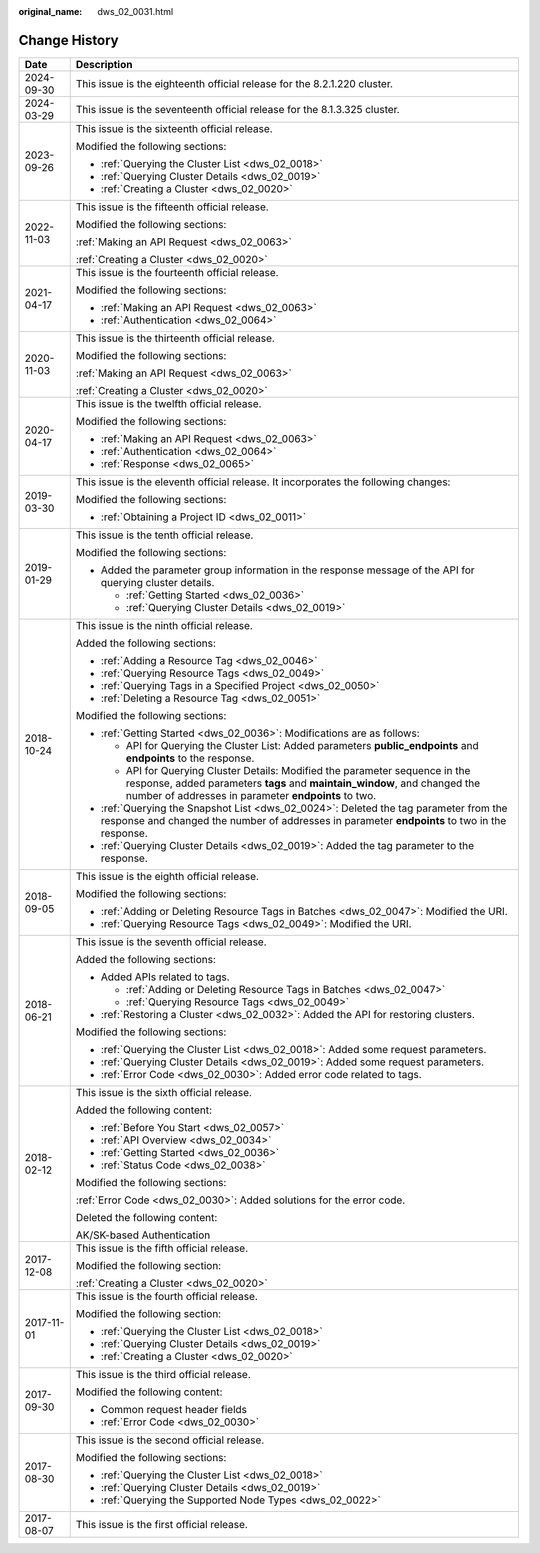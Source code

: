 :original_name: dws_02_0031.html

.. _dws_02_0031:

Change History
==============

+-----------------------------------+--------------------------------------------------------------------------------------------------------------------------------------------------------------------------------------------------------------------+
| Date                              | Description                                                                                                                                                                                                        |
+===================================+====================================================================================================================================================================================================================+
| 2024-09-30                        | This issue is the eighteenth official release for the 8.2.1.220 cluster.                                                                                                                                           |
+-----------------------------------+--------------------------------------------------------------------------------------------------------------------------------------------------------------------------------------------------------------------+
| 2024-03-29                        | This issue is the seventeenth official release for the 8.1.3.325 cluster.                                                                                                                                          |
+-----------------------------------+--------------------------------------------------------------------------------------------------------------------------------------------------------------------------------------------------------------------+
| 2023-09-26                        | This issue is the sixteenth official release.                                                                                                                                                                      |
|                                   |                                                                                                                                                                                                                    |
|                                   | Modified the following sections:                                                                                                                                                                                   |
|                                   |                                                                                                                                                                                                                    |
|                                   | -  :ref:`Querying the Cluster List <dws_02_0018>`                                                                                                                                                                  |
|                                   | -  :ref:`Querying Cluster Details <dws_02_0019>`                                                                                                                                                                   |
|                                   | -  :ref:`Creating a Cluster <dws_02_0020>`                                                                                                                                                                         |
+-----------------------------------+--------------------------------------------------------------------------------------------------------------------------------------------------------------------------------------------------------------------+
| 2022-11-03                        | This issue is the fifteenth official release.                                                                                                                                                                      |
|                                   |                                                                                                                                                                                                                    |
|                                   | Modified the following sections:                                                                                                                                                                                   |
|                                   |                                                                                                                                                                                                                    |
|                                   | :ref:`Making an API Request <dws_02_0063>`                                                                                                                                                                         |
|                                   |                                                                                                                                                                                                                    |
|                                   | :ref:`Creating a Cluster <dws_02_0020>`                                                                                                                                                                            |
+-----------------------------------+--------------------------------------------------------------------------------------------------------------------------------------------------------------------------------------------------------------------+
| 2021-04-17                        | This issue is the fourteenth official release.                                                                                                                                                                     |
|                                   |                                                                                                                                                                                                                    |
|                                   | Modified the following sections:                                                                                                                                                                                   |
|                                   |                                                                                                                                                                                                                    |
|                                   | -  :ref:`Making an API Request <dws_02_0063>`                                                                                                                                                                      |
|                                   | -  :ref:`Authentication <dws_02_0064>`                                                                                                                                                                             |
+-----------------------------------+--------------------------------------------------------------------------------------------------------------------------------------------------------------------------------------------------------------------+
| 2020-11-03                        | This issue is the thirteenth official release.                                                                                                                                                                     |
|                                   |                                                                                                                                                                                                                    |
|                                   | Modified the following sections:                                                                                                                                                                                   |
|                                   |                                                                                                                                                                                                                    |
|                                   | :ref:`Making an API Request <dws_02_0063>`                                                                                                                                                                         |
|                                   |                                                                                                                                                                                                                    |
|                                   | :ref:`Creating a Cluster <dws_02_0020>`                                                                                                                                                                            |
+-----------------------------------+--------------------------------------------------------------------------------------------------------------------------------------------------------------------------------------------------------------------+
| 2020-04-17                        | This issue is the twelfth official release.                                                                                                                                                                        |
|                                   |                                                                                                                                                                                                                    |
|                                   | Modified the following sections:                                                                                                                                                                                   |
|                                   |                                                                                                                                                                                                                    |
|                                   | -  :ref:`Making an API Request <dws_02_0063>`                                                                                                                                                                      |
|                                   | -  :ref:`Authentication <dws_02_0064>`                                                                                                                                                                             |
|                                   | -  :ref:`Response <dws_02_0065>`                                                                                                                                                                                   |
+-----------------------------------+--------------------------------------------------------------------------------------------------------------------------------------------------------------------------------------------------------------------+
| 2019-03-30                        | This issue is the eleventh official release. It incorporates the following changes:                                                                                                                                |
|                                   |                                                                                                                                                                                                                    |
|                                   | Modified the following sections:                                                                                                                                                                                   |
|                                   |                                                                                                                                                                                                                    |
|                                   | -  :ref:`Obtaining a Project ID <dws_02_0011>`                                                                                                                                                                     |
+-----------------------------------+--------------------------------------------------------------------------------------------------------------------------------------------------------------------------------------------------------------------+
| 2019-01-29                        | This issue is the tenth official release.                                                                                                                                                                          |
|                                   |                                                                                                                                                                                                                    |
|                                   | Modified the following sections:                                                                                                                                                                                   |
|                                   |                                                                                                                                                                                                                    |
|                                   | -  Added the parameter group information in the response message of the API for querying cluster details.                                                                                                          |
|                                   |                                                                                                                                                                                                                    |
|                                   |    -  :ref:`Getting Started <dws_02_0036>`                                                                                                                                                                         |
|                                   |    -  :ref:`Querying Cluster Details <dws_02_0019>`                                                                                                                                                                |
+-----------------------------------+--------------------------------------------------------------------------------------------------------------------------------------------------------------------------------------------------------------------+
| 2018-10-24                        | This issue is the ninth official release.                                                                                                                                                                          |
|                                   |                                                                                                                                                                                                                    |
|                                   | Added the following sections:                                                                                                                                                                                      |
|                                   |                                                                                                                                                                                                                    |
|                                   | -  :ref:`Adding a Resource Tag <dws_02_0046>`                                                                                                                                                                      |
|                                   | -  :ref:`Querying Resource Tags <dws_02_0049>`                                                                                                                                                                     |
|                                   | -  :ref:`Querying Tags in a Specified Project <dws_02_0050>`                                                                                                                                                       |
|                                   | -  :ref:`Deleting a Resource Tag <dws_02_0051>`                                                                                                                                                                    |
|                                   |                                                                                                                                                                                                                    |
|                                   | Modified the following sections:                                                                                                                                                                                   |
|                                   |                                                                                                                                                                                                                    |
|                                   | -  :ref:`Getting Started <dws_02_0036>`: Modifications are as follows:                                                                                                                                             |
|                                   |                                                                                                                                                                                                                    |
|                                   |    -  API for Querying the Cluster List: Added parameters **public_endpoints** and **endpoints** to the response.                                                                                                  |
|                                   |    -  API for Querying Cluster Details: Modified the parameter sequence in the response, added parameters **tags** and **maintain_window**, and changed the number of addresses in parameter **endpoints** to two. |
|                                   |                                                                                                                                                                                                                    |
|                                   | -  :ref:`Querying the Snapshot List <dws_02_0024>`: Deleted the tag parameter from the response and changed the number of addresses in parameter **endpoints** to two in the response.                             |
|                                   | -  :ref:`Querying Cluster Details <dws_02_0019>`: Added the tag parameter to the response.                                                                                                                         |
+-----------------------------------+--------------------------------------------------------------------------------------------------------------------------------------------------------------------------------------------------------------------+
| 2018-09-05                        | This issue is the eighth official release.                                                                                                                                                                         |
|                                   |                                                                                                                                                                                                                    |
|                                   | Modified the following sections:                                                                                                                                                                                   |
|                                   |                                                                                                                                                                                                                    |
|                                   | -  :ref:`Adding or Deleting Resource Tags in Batches <dws_02_0047>`: Modified the URI.                                                                                                                             |
|                                   | -  :ref:`Querying Resource Tags <dws_02_0049>`: Modified the URI.                                                                                                                                                  |
+-----------------------------------+--------------------------------------------------------------------------------------------------------------------------------------------------------------------------------------------------------------------+
| 2018-06-21                        | This issue is the seventh official release.                                                                                                                                                                        |
|                                   |                                                                                                                                                                                                                    |
|                                   | Added the following sections:                                                                                                                                                                                      |
|                                   |                                                                                                                                                                                                                    |
|                                   | -  Added APIs related to tags.                                                                                                                                                                                     |
|                                   |                                                                                                                                                                                                                    |
|                                   |    -  :ref:`Adding or Deleting Resource Tags in Batches <dws_02_0047>`                                                                                                                                             |
|                                   |    -  :ref:`Querying Resource Tags <dws_02_0049>`                                                                                                                                                                  |
|                                   |                                                                                                                                                                                                                    |
|                                   | -  :ref:`Restoring a Cluster <dws_02_0032>`: Added the API for restoring clusters.                                                                                                                                 |
|                                   |                                                                                                                                                                                                                    |
|                                   | Modified the following sections:                                                                                                                                                                                   |
|                                   |                                                                                                                                                                                                                    |
|                                   | -  :ref:`Querying the Cluster List <dws_02_0018>`: Added some request parameters.                                                                                                                                  |
|                                   | -  :ref:`Querying Cluster Details <dws_02_0019>`: Added some request parameters.                                                                                                                                   |
|                                   | -  :ref:`Error Code <dws_02_0030>`: Added error code related to tags.                                                                                                                                              |
+-----------------------------------+--------------------------------------------------------------------------------------------------------------------------------------------------------------------------------------------------------------------+
| 2018-02-12                        | This issue is the sixth official release.                                                                                                                                                                          |
|                                   |                                                                                                                                                                                                                    |
|                                   | Added the following content:                                                                                                                                                                                       |
|                                   |                                                                                                                                                                                                                    |
|                                   | -  :ref:`Before You Start <dws_02_0057>`                                                                                                                                                                           |
|                                   | -  :ref:`API Overview <dws_02_0034>`                                                                                                                                                                               |
|                                   | -  :ref:`Getting Started <dws_02_0036>`                                                                                                                                                                            |
|                                   | -  :ref:`Status Code <dws_02_0038>`                                                                                                                                                                                |
|                                   |                                                                                                                                                                                                                    |
|                                   | Modified the following sections:                                                                                                                                                                                   |
|                                   |                                                                                                                                                                                                                    |
|                                   | :ref:`Error Code <dws_02_0030>`: Added solutions for the error code.                                                                                                                                               |
|                                   |                                                                                                                                                                                                                    |
|                                   | Deleted the following content:                                                                                                                                                                                     |
|                                   |                                                                                                                                                                                                                    |
|                                   | AK/SK-based Authentication                                                                                                                                                                                         |
+-----------------------------------+--------------------------------------------------------------------------------------------------------------------------------------------------------------------------------------------------------------------+
| 2017-12-08                        | This issue is the fifth official release.                                                                                                                                                                          |
|                                   |                                                                                                                                                                                                                    |
|                                   | Modified the following section:                                                                                                                                                                                    |
|                                   |                                                                                                                                                                                                                    |
|                                   | :ref:`Creating a Cluster <dws_02_0020>`                                                                                                                                                                            |
+-----------------------------------+--------------------------------------------------------------------------------------------------------------------------------------------------------------------------------------------------------------------+
| 2017-11-01                        | This issue is the fourth official release.                                                                                                                                                                         |
|                                   |                                                                                                                                                                                                                    |
|                                   | Modified the following section:                                                                                                                                                                                    |
|                                   |                                                                                                                                                                                                                    |
|                                   | -  :ref:`Querying the Cluster List <dws_02_0018>`                                                                                                                                                                  |
|                                   | -  :ref:`Querying Cluster Details <dws_02_0019>`                                                                                                                                                                   |
|                                   | -  :ref:`Creating a Cluster <dws_02_0020>`                                                                                                                                                                         |
+-----------------------------------+--------------------------------------------------------------------------------------------------------------------------------------------------------------------------------------------------------------------+
| 2017-09-30                        | This issue is the third official release.                                                                                                                                                                          |
|                                   |                                                                                                                                                                                                                    |
|                                   | Modified the following content:                                                                                                                                                                                    |
|                                   |                                                                                                                                                                                                                    |
|                                   | -  Common request header fields                                                                                                                                                                                    |
|                                   | -  :ref:`Error Code <dws_02_0030>`                                                                                                                                                                                 |
+-----------------------------------+--------------------------------------------------------------------------------------------------------------------------------------------------------------------------------------------------------------------+
| 2017-08-30                        | This issue is the second official release.                                                                                                                                                                         |
|                                   |                                                                                                                                                                                                                    |
|                                   | Modified the following sections:                                                                                                                                                                                   |
|                                   |                                                                                                                                                                                                                    |
|                                   | -  :ref:`Querying the Cluster List <dws_02_0018>`                                                                                                                                                                  |
|                                   | -  :ref:`Querying Cluster Details <dws_02_0019>`                                                                                                                                                                   |
|                                   | -  :ref:`Querying the Supported Node Types <dws_02_0022>`                                                                                                                                                          |
+-----------------------------------+--------------------------------------------------------------------------------------------------------------------------------------------------------------------------------------------------------------------+
| 2017-08-07                        | This issue is the first official release.                                                                                                                                                                          |
+-----------------------------------+--------------------------------------------------------------------------------------------------------------------------------------------------------------------------------------------------------------------+
